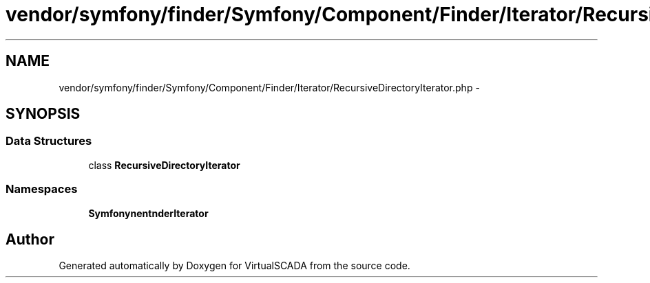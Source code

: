 .TH "vendor/symfony/finder/Symfony/Component/Finder/Iterator/RecursiveDirectoryIterator.php" 3 "Tue Apr 14 2015" "Version 1.0" "VirtualSCADA" \" -*- nroff -*-
.ad l
.nh
.SH NAME
vendor/symfony/finder/Symfony/Component/Finder/Iterator/RecursiveDirectoryIterator.php \- 
.SH SYNOPSIS
.br
.PP
.SS "Data Structures"

.in +1c
.ti -1c
.RI "class \fBRecursiveDirectoryIterator\fP"
.br
.in -1c
.SS "Namespaces"

.in +1c
.ti -1c
.RI " \fBSymfony\\Component\\Finder\\Iterator\fP"
.br
.in -1c
.SH "Author"
.PP 
Generated automatically by Doxygen for VirtualSCADA from the source code\&.
